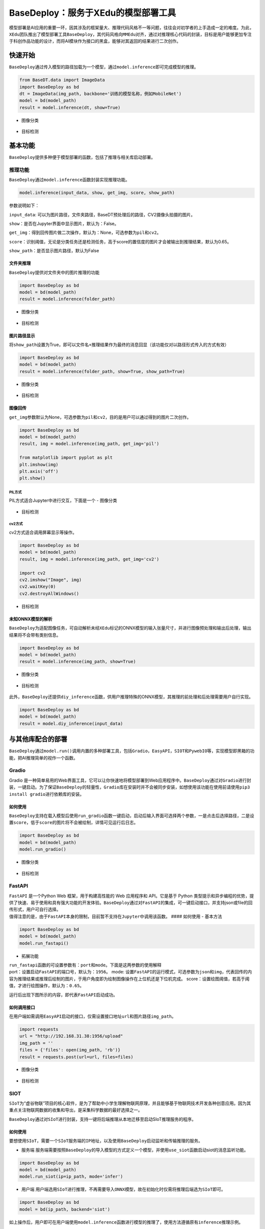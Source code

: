 BaseDeploy：服务于XEdu的模型部署工具
====================================

模型部署是AI应用的重要一环，因其涉及的框架量大、推理代码风格不一等问题，往往会对初学者的上手造成一定的难度。为此，\ ``XEdu``\ 团队推出了模型部署工具\ ``BaseDeploy``\ ，其代码风格向\ ``MMEdu``\ 对齐，通过对推理核心代码的封装，目标是用户能够更加专注于科创作品功能的设计，而将AI模块作为接口的黑盒，能够对其返回的结果进行二次创作。

快速开始
--------

``BaseDeploy``\ 通过传入模型的路径加载为一个模型，通过\ ``model.inference``\ 即可完成模型的推理。

.. code:: python

   from BaseDT.data import ImageData
   import BaseDeploy as bd
   dt = ImageData(img_path, backbone='训练的模型名称，例如MobileNet')
   model = bd(model_path)
   result = model.inference(dt, show=True)

-  图像分类

.. figure:: ../images/basedeploy/基本功能推理_图像分类.png


-  目标检测

.. figure:: ../images/basedeploy/基本功能推理_目标检测.png


基本功能
--------

``BaseDeploy``\ 提供多种便于模型部署的函数，包括了推理与相关库启动部署。

推理功能
~~~~~~~~

| ``BaseDeploy``\ 通过\ ``model.inference``\ 函数封装实现推理功能。

.. code:: python

   model.inference(input_data, show, get_img, score, show_path)

参数说明如下：

``input_data``:
可以为图片路径，文件夹路径，BaseDT预处理后的路径，CV2摄像头拍摄的图片。

``show``\ ：是否在Jupyter界面中显示图片，默认为：False。

``get_img``\ ：得到回传图片做二次操作，默认为：None，可选参数为\ ``pil``\ 和\ ``cv2``\ 。

``score``\ ：识别阈值，无论是分类任务还是检测任务，高于score的置信度的图片才会被输出到推理结果，默认为0.65。

``show_path``\ ：是否显示图片路径，默认为False

文件夹推理
^^^^^^^^^^

``BaseDeploy``\ 提供对文件夹中的图片推理的功能

.. code:: python

   import BaseDeploy as bd
   model = bd(model_path)
   result = model.inference(folder_path)

-  图像分类

.. figure:: ../images/basedeploy/文件夹推理_分类.JPG


-  目标检测

.. figure:: ../images/basedeploy/文件夹推理_检测.JPG


图片路径显示
^^^^^^^^^^^^

将\ ``show_path``\ 设置为True，即可以\ ``文件名+推理结果``\ 作为最终的消息回显（该功能仅对以路径形式传入的方式有效）

.. code:: python

   import BaseDeploy as bd
   model = bd(model_path)
   result = model.inference(folder_path, show=True, show_path=True)

-  图像分类

.. figure:: ../images/basedeploy/路径显示_分类.JPG


-  目标检测

.. figure:: ../images/basedeploy/路径显示_检测.JPG


图像回传
^^^^^^^^

``get_img``\ 参数默认为None，可选参数为\ ``pil``\ 和\ ``cv2``\ ，目的是用户可以通过得到的图片二次创作。

.. code:: python

   import BaseDeploy as bd
   model = bd(model_path)
   result, img = model.inference(img_path, get_img='pil')

   from matplotlib import pyplot as plt
   plt.imshow(img)
   plt.axis('off')
   plt.show()

PIL方式
'''''''

PIL方式适合Jupyter中进行交互，下面是一个 - 图像分类

.. figure:: ../images/basedeploy/图像回传_分类_pil.JPG


-  目标检测

.. figure:: ../images/basedeploy/图像回传_检测_pil.JPG


cv2方式
'''''''

cv2方式适合调用屏幕显示等操作。

.. code:: python

   import BaseDeploy as bd
   model = bd(model_path)
   result, img = model.inference(img_path, get_img='cv2')

   import cv2
   cv2.imshow("Image", img)
   cv2.waitKey(0)
   cv2.destroyAllWindows()

.. figure:: ../images/basedeploy/图像回传_分类_cv2.JPG


-  目标检测

.. figure:: ../images/basedeploy/图像回传_检测_cv2.JPG


未知ONNX模型的解析
^^^^^^^^^^^^^^^^^^

``BaseDeploy``\ 为适配图像任务，可自动解析未经\ ``XEdu``\ 标记的ONNX模型的输入张量尺寸，并进行图像预处理和输出后处理，输出结果将不会带有类别信息。

.. code:: python

   import BaseDeploy as bd
   model = bd(model_path)
   result = model.inference(img_path, show=True)

-  图像分类

.. figure:: ../images/basedeploy/无信息ONNX推理_分类.JPG


-  目标检测

.. figure:: ../images/basedeploy/无信息ONNX推理_检测.JPG


此外，\ ``BaseDeploy``\ 还提供\ ``diy_inference``\ 函数，供用户推理特殊的ONNX模型，其推理的前处理和后处理需要用户自行实现。

.. code:: python

   import BaseDeploy as bd
   model = bd(model_path)
   result = model.diy_inference(input_data)

.. figure:: ../images/basedeploy/diy_infer.JPG


与其他库配合的部署
------------------

``BaseDeploy``\ 通过\ ``model.run()``\ 调用内置的多种部署工具，包括\ ``Gradio``\ ，\ ``EasyAPI``\ ，\ ``SIOT``\ 和\ ``PywebIO``\ 等，实现模型即黑箱的功能，把AI推理简单的视作一个函数。

Gradio
~~~~~~

Gradio
是一种简单易用的Web界面工具，它可以让你快速地将模型部署到Web应用程序中。\ ``BaseDeploy``\ 通过对\ ``Gradio``\ 进行封装，一键启动。为了保证\ ``BaseDeploy``\ 的轻量性，\ ``Gradio``\ 库在安装时并不会被同步安装，如想使用该功能在使用前请使用\ ``pip3 install gradio``\ 进行依赖库的安装。

如何使用
^^^^^^^^^^

``BaseDeploy``\ 支持在载入模型后使用\ ``run_gradio``\ 函数一键启动，启动后输入界面可选择两个参数，一是点击后选择路径，二是设置\ ``score``\ ，低于\ ``score``\ 的图片将不会被绘制，详情可见运行后日志。

.. code:: python

   import BaseDeploy as bd
   model = bd(model_path)
   model.run_gradio()

-  图像分类

.. figure:: ../images/basedeploy/gradio_分类推理.JPG


-  目标检测

.. figure:: ../images/basedeploy/gradio_检测推理.JPG

FastAPI
~~~~~~~

| ``FastAPI`` 是一个Python Web 框架，用于构建高性能的 Web 应用程序和
  API。它是基于 Python
  类型提示和异步编程的优势，提供了快速、易于使用和具有强大功能的开发体验。\ ``BaseDeploy``\ 通过对\ ``FastAPI``\ 的集成，可一键启动接口，并支持json或file的回传形式，用户可自行选择。
| 值得注意的是，由于\ ``FastAPI``\ 本身的限制，目前暂不支持在\ ``Jupyter``\ 中调用该函数。
  #### 如何使用 - 基本方法

.. code:: python

   import BaseDeploy as bd
   model = bd(model_path)
   model.run_fastapi()

-  拓展功能

| ``run_fastapi``\ 函数的可设置参数有：\ ``port``\ 和\ ``mode``\ 。下面是这两参数的使用解释
| port：设置启动\ ``FastAPI``\ 的端口号，默认为：\ ``1956``\ 。 mode:
  设置\ ``FastAPI``\ 的运行模式，可选参数为\ ``json``\ 和\ ``img``\ ，代表回传的内容为推理结果或推理后绘制的图片，于用户角度即为绘制图像操作在上位机还是下位机完成。
  score：设置绘图阈值，若高于阈值，才进行绘图操作，默认为：\ ``0.65``\ 。

运行后出现下图所示的内容，即代表\ ``FastAPI``\ 启动成功。 

.. figure:: ../images/basedeploy/EasyAPI_命令行启动.JPG

如何调用接口
^^^^^^^^^^^^

在用户端如需调用\ ``EasyAPI``\ 启动的接口，仅需设置接口地址\ ``url``\ 和图片路径\ ``img_path``\ 。

.. code:: python

   import requests
   url = "http://192.168.31.38:1956/upload"
   img_path = ''
   files = {'files': open(img_path, 'rb')}
   result = requests.post(url=url, files=files)

-  图像分类

.. figure:: ../images/basedeploy/EasyAPI_分类.JPG


-  目标检测

.. figure:: ../images/basedeploy/EasyAPI_检测.JPG


SIOT
~~~~

``SIoT``\ 为“虚谷物联”项目的核心软件，是为了帮助中小学生理解物联网原理，并且能够基于物联网技术开发各种创意应用。因为其重点关注物联网数据的收集和导出，是采集科学数据的最好选择之一。

``BaseDeploy``\ 通过对\ ``SIoT``\ 进行封装，支持一键将后端推理从本地迁移至启动SIoT推理服务的程序。

如何使用
^^^^^^^^

要想使用\ ``SIoT``\ ，需要一个\ ``SIoT服务端``\ 的\ ``IP地址``\ ，以及使用\ ``BaseDeploy``\ 启动监听和传输推理的服务。

-  服务端
   服务端需要按照\ ``BaseDeploy``\ 的导入模型的方式定义一个模型，并使用\ ``use_siot``\ 函数启动siot的消息监听功能。

.. code:: python

   import BaseDeploy as bd
   model = bd(model_path)
   model.run_siot(ip=ip_path, mode='infer')

-  用户端
   用户端选用\ ``SIoT``\ 进行推理，不再需要导入\ ``ONNX``\ 模型，故在初始化时仅需将推理后端选为\ ``SIoT``\ 即可。

.. code:: python

   import BaseDeploy as bd
   model = bd(ip_path, backend='siot')

如上操作后，用户即可在用户端使用\ ``model.inference``\ 函数进行模型的推理了，使用方法遵循原有\ ``inference``\ 推理示例。

.. figure:: ../images/basedeploy/SIoT推理.JPG


用户端对服务端进行访问时，服务端也会同步打印推理结果，便于用户检查连接状况等。

.. figure:: ../images/basedeploy/SIoT_服务端.JPG


PywebIO
~~~~~~~

``PyWebIO``\ 是一个用于构建交互式Web应用程序的Python库。它提供了一组简单且直观的函数和装饰器，使得开发人员可以在Web浏览器中使用Python来创建丰富的用户界面和交互体验，而无需编写HTML、CSS或JavaScript代码。\ ``BaseDeploy``\ 通过对\ ``PywebIO``\ 的封装，支持一键启动推理服务界面。
值得注意的是，由于\ ``Pywebio``\ 本身的限制，目前暂不支持在\ ``Jupyter``\ 中调用该函数。
- 基本方法

.. code:: python

   import BaseDeploy as bd
   model = bd(model_path)
   model.run_pywebio()

-  拓展功能

``run_pywebio``\ 函数的可设置参数有：\ ``port``\ 。下面是参数的使用解释：

port：设置启动\ ``PywebIO``\ 的端口号，默认为：\ ``1956``\ 。

运行后出现下图所示的内容，即代表\ ``PywebIO``\ 启动成功。

.. figure:: ../images/basedeploy/PywebIO_命令行启动.JPG


-  推理示例

.. figure:: ../images/basedeploy/pywebio_推理_1.JPG

.. figure:: ../images/basedeploy/pywebio_推理_2.JPG

参考链接
--------

Gradio：https://github.com/gradio-app/gradio

FastAPI：https://github.com/tiangolo/fastapi

SIOT：https://github.com/vvlink/SIoT

PywebIO：https://github.com/pywebio/PyWebIO

Flask：https://github.com/pallets/flask

更多模型部署相关项目
--------------------

猫狗分类小助手：https://www.openinnolab.org.cn/pjlab/project?id=641039b99c0eb14f2235e3d5&backpath=/pjedu/userprofile%3FslideKey=project#public

千物识别小助手：https://www.openinnolab.org.cn/pjlab/project?id=641be6d479f259135f1cf092&backpath=/pjlab/projects/list#public

有无人检测小助手：https://www.openinnolab.org.cn/pjlab/project?id=641d3eb279f259135f870fb1&backpath=/pjlab/projects/list#public

树莓派与MMEdu：https://www.openinnolab.org.cn/pjlab/project?id=63bb8be4c437c904d8a90350&backpath=/pjlab/projects/list%3Fbackpath=/pjlab/ai/projects#public

MMEdu模型在线转换：https://www.openinnolab.org.cn/pjlab/project?id=63c756ad2cf359369451a617&sc=62f34141bf4f550f3e926e0e#public


